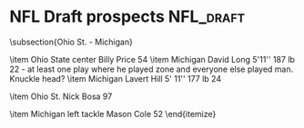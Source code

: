 * NFL Draft prospects                                   :NFL_draft:
\subsection{Ohio St. - Michigan}
\begin{itemize}
\item Michigan’s Maurice Hurst 6'2'', 280 lb 73
  \begin{itemize}
    \item Looks like a 4-3 DT.
    \item 
    \end{itemize}

\item Ohio State center Billy Price 54
\item Michigan David Long 5'11'' 187 lb 22 - at least one play where he played zone and everyone else played man.  Knuckle head?
\item Michigan Lavert Hill 5' 11'' 177 lb 24
  \begin{itemize}
    \item both corners press a lot
  \item Neither has ideal size
    \item Ohio St. not really enen challenging these guys early.
    \item Willing tackler
    \end{itemize}

\item Ohio St. Nick Bosa 97
  \begin{itemize}
  \item undisciplined, always looks like he's rushing the QUARTERBACK, even against the run.
  \item collapses in and leaves the edge open.
  \item Goes inside on passing downs
    \item Looked like he was supposed to cover the tight end on the
    second Michigan touchdown.  He fell down but it was interesting
    that was the way that they were using him.  Obviously an athlete.
  \end{itemize}

\item Michigan left tackle Mason Cole 52
\end{itemize}
